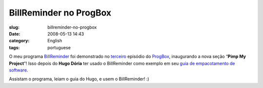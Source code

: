 BillReminder no ProgBox
#######################
:slug: billreminder-no-progbox
:date: 2008-05-13 14:43
:category: English
:tags: portuguese

O meu programa `BillReminder <http://code.google.com/p/billreminder/>`__
foi demonstrado no
`terceiro <http://www.progbox.co.uk/wordpress/?p=549>`__ episódio do
`ProgBox <http://www.progbox.co.uk/wordpress/>`__, inaugurando a nova
seção “\ **Pimp My Project**\ ”! Isso depois do **Hugo Dória** ter usado
o BillReminder como exemplo em seu `guia de empacotamento de
software <http://hdoria.archlinux-br.org/blog/2008/05/08/como-criar-pacotes-para-o-arch-linux/>`__.

|BillReminder|

Assistam o programa, leiam o guia do Hugo, e usem o BillReminder! :)

.. |BillReminder| image:: http://farm1.static.flickr.com/155/426001389_b9b08fdfdb_o.png
   :target: http://www.flickr.com/photos/ogmaciel/426001389/

